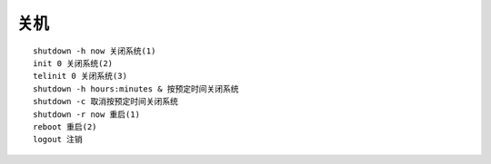 关机
=================================

::

	shutdown -h now 关闭系统(1)
	init 0 关闭系统(2)
	telinit 0 关闭系统(3)
	shutdown -h hours:minutes & 按预定时间关闭系统
	shutdown -c 取消按预定时间关闭系统
	shutdown -r now 重启(1)
	reboot 重启(2)
	logout 注销
